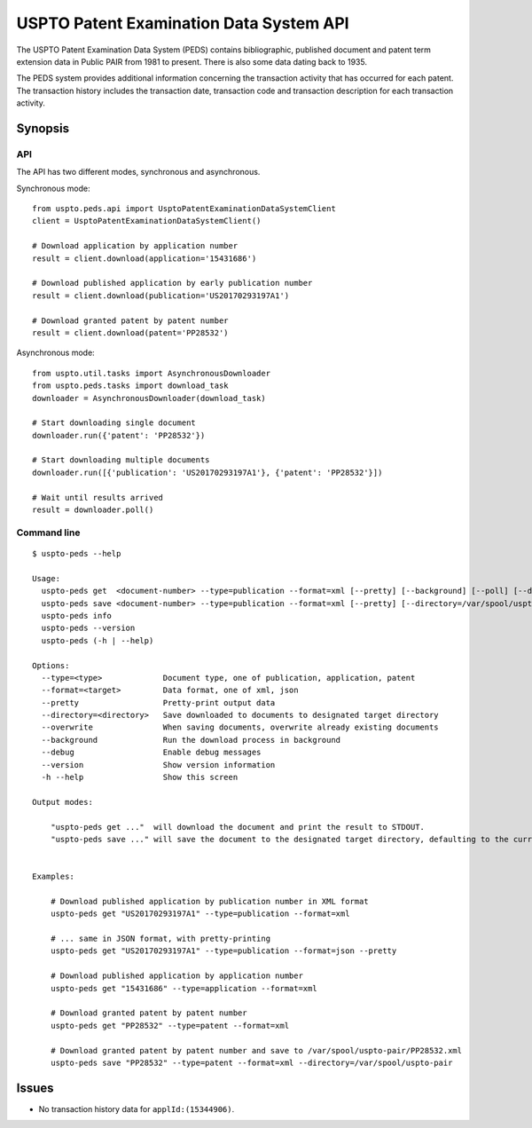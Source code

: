 ########################################
USPTO Patent Examination Data System API
########################################

The USPTO Patent Examination Data System (PEDS) contains bibliographic, published document and patent term extension data
in Public PAIR from 1981 to present. There is also some data dating back to 1935.

The PEDS system provides additional information concerning the transaction activity that has occurred for each patent.
The transaction history includes the transaction date, transaction code and transaction description for each transaction activity.


********
Synopsis
********

API
===
The API has two different modes, synchronous and asynchronous.

Synchronous mode::

    from uspto.peds.api import UsptoPatentExaminationDataSystemClient
    client = UsptoPatentExaminationDataSystemClient()

    # Download application by application number
    result = client.download(application='15431686')

    # Download published application by early publication number
    result = client.download(publication='US20170293197A1')

    # Download granted patent by patent number
    result = client.download(patent='PP28532')

Asynchronous mode::

    from uspto.util.tasks import AsynchronousDownloader
    from uspto.peds.tasks import download_task
    downloader = AsynchronousDownloader(download_task)

    # Start downloading single document
    downloader.run({'patent': 'PP28532'})

    # Start downloading multiple documents
    downloader.run([{'publication': 'US20170293197A1'}, {'patent': 'PP28532'}])

    # Wait until results arrived
    result = downloader.poll()


Command line
============
::

    $ uspto-peds --help

    Usage:
      uspto-peds get  <document-number> --type=publication --format=xml [--pretty] [--background] [--poll] [--debug]
      uspto-peds save <document-number> --type=publication --format=xml [--pretty] [--directory=/var/spool/uspto-pair] [--overwrite] [--background] [--poll] [--debug]
      uspto-peds info
      uspto-peds --version
      uspto-peds (-h | --help)

    Options:
      --type=<type>             Document type, one of publication, application, patent
      --format=<target>         Data format, one of xml, json
      --pretty                  Pretty-print output data
      --directory=<directory>   Save downloaded to documents to designated target directory
      --overwrite               When saving documents, overwrite already existing documents
      --background              Run the download process in background
      --debug                   Enable debug messages
      --version                 Show version information
      -h --help                 Show this screen

    Output modes:

        "uspto-peds get ..."  will download the document and print the result to STDOUT.
        "uspto-peds save ..." will save the document to the designated target directory, defaulting to the current path.


    Examples:

        # Download published application by publication number in XML format
        uspto-peds get "US20170293197A1" --type=publication --format=xml

        # ... same in JSON format, with pretty-printing
        uspto-peds get "US20170293197A1" --type=publication --format=json --pretty

        # Download published application by application number
        uspto-peds get "15431686" --type=application --format=xml

        # Download granted patent by patent number
        uspto-peds get "PP28532" --type=patent --format=xml

        # Download granted patent by patent number and save to /var/spool/uspto-pair/PP28532.xml
        uspto-peds save "PP28532" --type=patent --format=xml --directory=/var/spool/uspto-pair


******
Issues
******
- No transaction history data for ``applId:(15344906)``.

